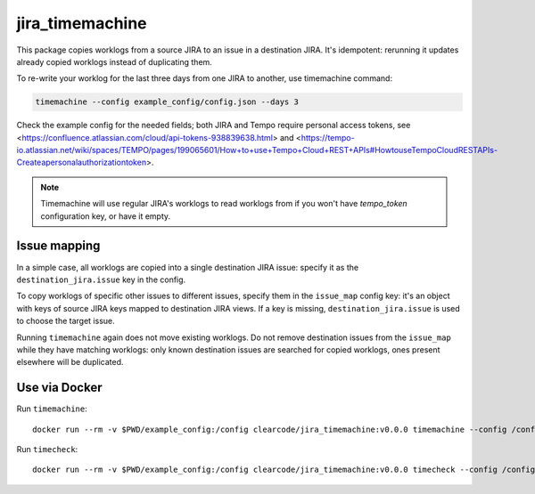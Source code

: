 
jira_timemachine
================

This package copies worklogs from a source JIRA to an issue in a destination JIRA. It's idempotent: rerunning it
updates already copied worklogs instead of duplicating them.

To re-write your worklog for the last three days from one JIRA to another, use timemachine command:

.. code-block::

    timemachine --config example_config/config.json --days 3

Check the example config for the needed fields; both JIRA and Tempo require personal access tokens, see
<https://confluence.atlassian.com/cloud/api-tokens-938839638.html> and
<https://tempo-io.atlassian.net/wiki/spaces/TEMPO/pages/199065601/How+to+use+Tempo+Cloud+REST+APIs#HowtouseTempoCloudRESTAPIs-Createapersonalauthorizationtoken>.

.. note::

    Timemachine will use regular JIRA's worklogs to read worklogs from if you
    won't have *tempo_token* configuration key, or have it empty.

Issue mapping
-------------

In a simple case, all worklogs are copied into a single destination JIRA issue: specify it as the
``destination_jira.issue`` key in the config.

To copy worklogs of specific other issues to different issues, specify them in the ``issue_map`` config key: it's an
object with keys of source JIRA keys mapped to destination JIRA views. If a key is missing, ``destination_jira.issue``
is used to choose the target issue.

Running ``timemachine`` again does not move existing worklogs. Do not remove destination issues from the ``issue_map``
while they have matching worklogs: only known destination issues are searched for copied worklogs, ones present
elsewhere will be duplicated.

Use via Docker
--------------

Run ``timemachine``::

  docker run --rm -v $PWD/example_config:/config clearcode/jira_timemachine:v0.0.0 timemachine --config /config/config.json

Run ``timecheck``::

  docker run --rm -v $PWD/example_config:/config clearcode/jira_timemachine:v0.0.0 timecheck --config /config/config.json
